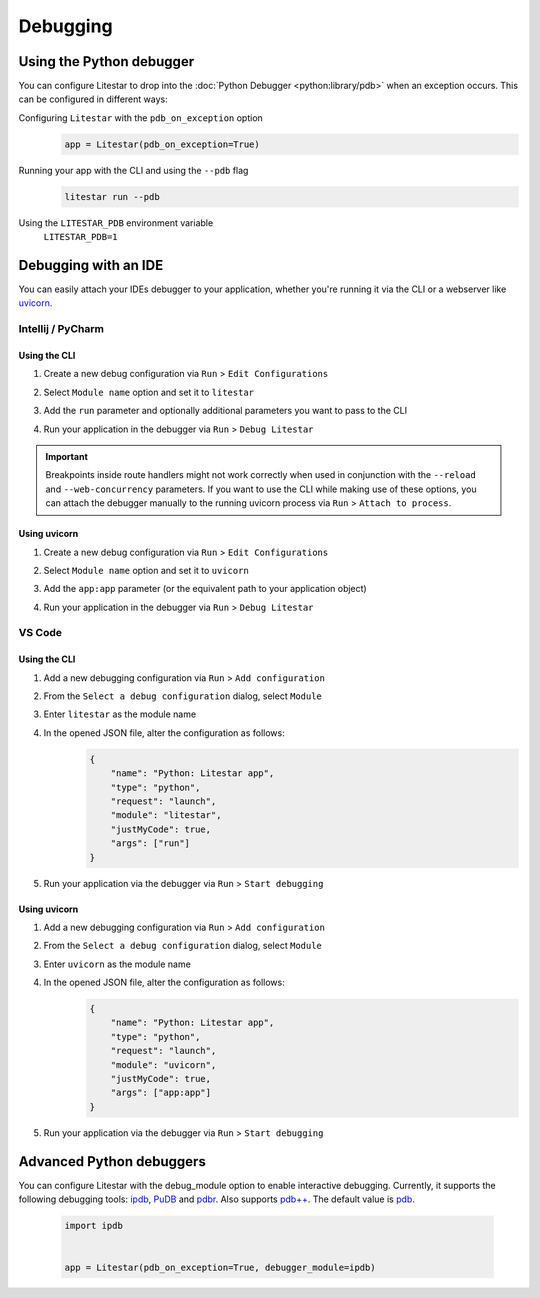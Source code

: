 Debugging
=========

Using the Python debugger
--------------------------

You can configure Litestar to drop into the :doc:`Python Debugger <python:library/pdb>`
when an exception occurs. This can be configured in different ways:

Configuring ``Litestar`` with the ``pdb_on_exception`` option
    .. code-block:: python

        app = Litestar(pdb_on_exception=True)


Running your app with the CLI and using the ``--pdb`` flag
    .. code-block:: shell

        litestar run --pdb

Using the ``LITESTAR_PDB`` environment variable
    ``LITESTAR_PDB=1``


Debugging with an IDE
---------------------

You can easily attach your IDEs debugger to your application, whether you're running it
via the CLI or a webserver like `uvicorn <https://www.uvicorn.org/>`_.

Intellij / PyCharm
++++++++++++++++++

Using the CLI
*************

1. Create a new debug configuration via ``Run`` > ``Edit Configurations``
2. Select ``Module name`` option and set it to ``litestar``
3. Add the ``run`` parameter and optionally additional parameters you want to pass
   to the CLI

   .. image:: /images/debugging/pycharm-config-cli.png

4. Run your application in the debugger via ``Run`` > ``Debug Litestar``

   .. image:: /images/debugging/pycharm-debug.png
        :align: center


.. important::
    Breakpoints inside route handlers might not work correctly when used in conjunction
    with the ``--reload`` and ``--web-concurrency`` parameters. If you want to use the
    CLI while making use of these options, you can attach the debugger manually to the
    running uvicorn process via ``Run`` > ``Attach to process``.


Using uvicorn
*************

1. Create a new debug configuration via ``Run`` > ``Edit Configurations``
2. Select ``Module name`` option and set it to ``uvicorn``
3. Add the ``app:app`` parameter (or the equivalent path to your application object)

   .. image:: /images/debugging/pycharm-config-uvicorn.png

4. Run your application in the debugger via ``Run`` > ``Debug Litestar``

   .. image:: /images/debugging/pycharm-debug.png
        :align: center


VS Code
+++++++


Using the CLI
*************


1. Add a new debugging configuration via ``Run`` > ``Add configuration``
    .. image:: /images/debugging/vs-code-add-config.png
        :align: center
2. From the ``Select a debug configuration`` dialog, select ``Module``
    .. image:: /images/debugging/vs-code-select-config.png
3. Enter ``litestar`` as the module name
    .. image:: /images/debugging/vs-code-config-litestar.png
4. In the opened JSON file, alter the configuration as follows:
    .. code-block:: json

        {
            "name": "Python: Litestar app",
            "type": "python",
            "request": "launch",
            "module": "litestar",
            "justMyCode": true,
            "args": ["run"]
        }

5. Run your application via the debugger via ``Run`` > ``Start debugging``
    .. image:: /images/debugging/vs-code-debug.png
        :align: center


Using uvicorn
**************

1. Add a new debugging configuration via ``Run`` > ``Add configuration``
    .. image:: /images/debugging/vs-code-add-config.png
        :align: center
2. From the ``Select a debug configuration`` dialog, select ``Module``
    .. image:: /images/debugging/vs-code-select-config.png
3. Enter ``uvicorn`` as the module name
    .. image:: /images/debugging/vs-code-config-litestar.png
4. In the opened JSON file, alter the configuration as follows:
    .. code-block:: json

        {
            "name": "Python: Litestar app",
            "type": "python",
            "request": "launch",
            "module": "uvicorn",
            "justMyCode": true,
            "args": ["app:app"]
        }

5. Run your application via the debugger via ``Run`` > ``Start debugging``
    .. image:: /images/debugging/vs-code-debug.png
        :align: center


Advanced Python debuggers
--------------------------

You can configure Litestar with the debug_module option to enable interactive debugging. Currently, it supports the following debugging tools:
`ipdb <https://github.com/gotcha/ipdb>`_, `PuDB <https://documen.tician.de/pudb/>`_ and `pdbr <https://github.com/cansarigol/pdbr>`_. Also supports `pdb++ <https://github.com/pdbpp/pdbpp>`_.
The default value is `pdb <https://docs.python.org/3/library/pdb.html>`_.

    .. code-block:: python

        import ipdb


        app = Litestar(pdb_on_exception=True, debugger_module=ipdb)
